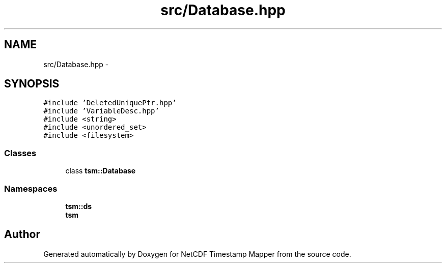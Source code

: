 .TH "src/Database.hpp" 3 "Wed Nov 13 2019" "Version 1.0" "NetCDF Timestamp Mapper" \" -*- nroff -*-
.ad l
.nh
.SH NAME
src/Database.hpp \- 
.SH SYNOPSIS
.br
.PP
\fC#include 'DeletedUniquePtr\&.hpp'\fP
.br
\fC#include 'VariableDesc\&.hpp'\fP
.br
\fC#include <string>\fP
.br
\fC#include <unordered_set>\fP
.br
\fC#include <filesystem>\fP
.br

.SS "Classes"

.in +1c
.ti -1c
.RI "class \fBtsm::Database\fP"
.br
.in -1c
.SS "Namespaces"

.in +1c
.ti -1c
.RI " \fBtsm::ds\fP"
.br
.ti -1c
.RI " \fBtsm\fP"
.br
.in -1c
.SH "Author"
.PP 
Generated automatically by Doxygen for NetCDF Timestamp Mapper from the source code\&.
